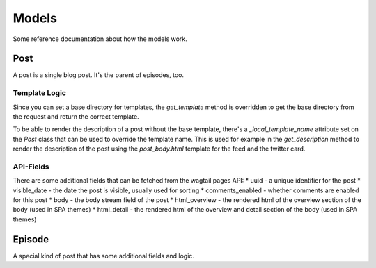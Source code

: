 ######
Models
######


Some reference documentation about how the models work.

****
Post
****

A post is a single blog post. It's the parent of episodes, too.

Template Logic
==============

Since you can set a base directory for templates, the `get_template`
method is overridden to get the base directory from the request and
return the correct template.

To be able to render the description of a post without the base template,
there's a `_local_template_name` attribute set on the `Post` class that
can be used to override the template name. This is used for example in
the `get_description` method to render the description of the post using
the `post_body.html` template for the feed and the twitter card.

API-Fields
==========

There are some additional fields that can be fetched from the wagtail pages API:
* uuid - a unique identifier for the post
* visible_date - the date the post is visible, usually used for sorting
* comments_enabled - whether comments are enabled for this post
* body - the body stream field of the post
* html_overview - the rendered html of the overview section of the body (used in SPA themes)
* html_detail - the rendered html of the overview and detail section of the body (used in SPA themes)

*******
Episode
*******

A special kind of post that has some additional fields and logic.
